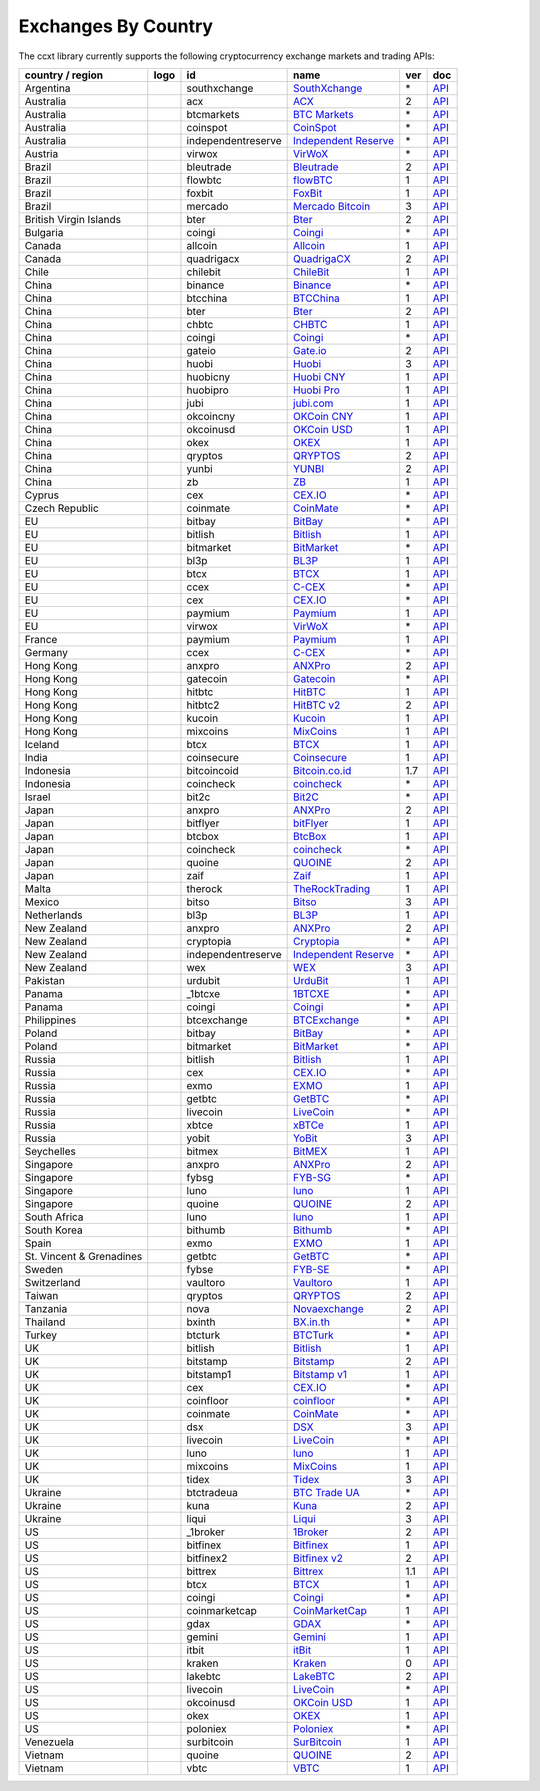 Exchanges By Country
====================

The ccxt library currently supports the following cryptocurrency exchange markets and trading APIs:

+--------------------------+----------------------+--------------------+--------------------------------------------------------------+-----+------------------------------------------------------------------------------------------------+
| country / region         | logo                 | id                 | name                                                         | ver | doc                                                                                            |
+==========================+======================+====================+==============================================================+=====+================================================================================================+
| Argentina                | |southxchange|       | southxchange       | `SouthXchange <https://www.southxchange.com>`__              | \*  | `API <https://www.southxchange.com/Home/Api>`__                                                |
+--------------------------+----------------------+--------------------+--------------------------------------------------------------+-----+------------------------------------------------------------------------------------------------+
| Australia                | |acx|                | acx                | `ACX <https://acx.io>`__                                     | 2   | `API <https://acx.io/documents/api_v2>`__                                                      |
+--------------------------+----------------------+--------------------+--------------------------------------------------------------+-----+------------------------------------------------------------------------------------------------+
| Australia                | |btcmarkets|         | btcmarkets         | `BTC Markets <https://btcmarkets.net/>`__                    | \*  | `API <https://github.com/BTCMarkets/API>`__                                                    |
+--------------------------+----------------------+--------------------+--------------------------------------------------------------+-----+------------------------------------------------------------------------------------------------+
| Australia                | |coinspot|           | coinspot           | `CoinSpot <https://www.coinspot.com.au>`__                   | \*  | `API <https://www.coinspot.com.au/api>`__                                                      |
+--------------------------+----------------------+--------------------+--------------------------------------------------------------+-----+------------------------------------------------------------------------------------------------+
| Australia                | |independentreserve| | independentreserve | `Independent Reserve <https://www.independentreserve.com>`__ | \*  | `API <https://www.independentreserve.com/API>`__                                               |
+--------------------------+----------------------+--------------------+--------------------------------------------------------------+-----+------------------------------------------------------------------------------------------------+
| Austria                  | |virwox|             | virwox             | `VirWoX <https://www.virwox.com>`__                          | \*  | `API <https://www.virwox.com/developers.php>`__                                                |
+--------------------------+----------------------+--------------------+--------------------------------------------------------------+-----+------------------------------------------------------------------------------------------------+
| Brazil                   | |bleutrade|          | bleutrade          | `Bleutrade <https://bleutrade.com>`__                        | 2   | `API <https://bleutrade.com/help/API>`__                                                       |
+--------------------------+----------------------+--------------------+--------------------------------------------------------------+-----+------------------------------------------------------------------------------------------------+
| Brazil                   | |flowbtc|            | flowbtc            | `flowBTC <https://trader.flowbtc.com>`__                     | 1   | `API <http://www.flowbtc.com.br/api/>`__                                                       |
+--------------------------+----------------------+--------------------+--------------------------------------------------------------+-----+------------------------------------------------------------------------------------------------+
| Brazil                   | |foxbit|             | foxbit             | `FoxBit <https://foxbit.exchange>`__                         | 1   | `API <https://blinktrade.com/docs>`__                                                          |
+--------------------------+----------------------+--------------------+--------------------------------------------------------------+-----+------------------------------------------------------------------------------------------------+
| Brazil                   | |mercado|            | mercado            | `Mercado Bitcoin <https://www.mercadobitcoin.com.br>`__      | 3   | `API <https://www.mercadobitcoin.com.br/api-doc>`__                                            |
+--------------------------+----------------------+--------------------+--------------------------------------------------------------+-----+------------------------------------------------------------------------------------------------+
| British Virgin Islands   | |bter|               | bter               | `Bter <https://bter.com>`__                                  | 2   | `API <https://bter.com/api2>`__                                                                |
+--------------------------+----------------------+--------------------+--------------------------------------------------------------+-----+------------------------------------------------------------------------------------------------+
| Bulgaria                 | |coingi|             | coingi             | `Coingi <https://coingi.com>`__                              | \*  | `API <http://docs.coingi.apiary.io/>`__                                                        |
+--------------------------+----------------------+--------------------+--------------------------------------------------------------+-----+------------------------------------------------------------------------------------------------+
| Canada                   | |allcoin|            | allcoin            | `Allcoin <https://www.allcoin.com>`__                        | 1   | `API <https://www.allcoin.com/About/APIReference>`__                                           |
+--------------------------+----------------------+--------------------+--------------------------------------------------------------+-----+------------------------------------------------------------------------------------------------+
| Canada                   | |quadrigacx|         | quadrigacx         | `QuadrigaCX <https://www.quadrigacx.com>`__                  | 2   | `API <https://www.quadrigacx.com/api_info>`__                                                  |
+--------------------------+----------------------+--------------------+--------------------------------------------------------------+-----+------------------------------------------------------------------------------------------------+
| Chile                    | |chilebit|           | chilebit           | `ChileBit <https://chilebit.net>`__                          | 1   | `API <https://blinktrade.com/docs>`__                                                          |
+--------------------------+----------------------+--------------------+--------------------------------------------------------------+-----+------------------------------------------------------------------------------------------------+
| China                    | |binance|            | binance            | `Binance <https://www.binance.com>`__                        | \*  | `API <https://www.binance.com/restapipub.html>`__                                              |
+--------------------------+----------------------+--------------------+--------------------------------------------------------------+-----+------------------------------------------------------------------------------------------------+
| China                    | |btcchina|           | btcchina           | `BTCChina <https://www.btcchina.com>`__                      | 1   | `API <https://www.btcchina.com/apidocs>`__                                                     |
+--------------------------+----------------------+--------------------+--------------------------------------------------------------+-----+------------------------------------------------------------------------------------------------+
| China                    | |bter|               | bter               | `Bter <https://bter.com>`__                                  | 2   | `API <https://bter.com/api2>`__                                                                |
+--------------------------+----------------------+--------------------+--------------------------------------------------------------+-----+------------------------------------------------------------------------------------------------+
| China                    | |chbtc|              | chbtc              | `CHBTC <https://trade.chbtc.com/api>`__                      | 1   | `API <https://www.chbtc.com/i/developer>`__                                                    |
+--------------------------+----------------------+--------------------+--------------------------------------------------------------+-----+------------------------------------------------------------------------------------------------+
| China                    | |coingi|             | coingi             | `Coingi <https://coingi.com>`__                              | \*  | `API <http://docs.coingi.apiary.io/>`__                                                        |
+--------------------------+----------------------+--------------------+--------------------------------------------------------------+-----+------------------------------------------------------------------------------------------------+
| China                    | |gateio|             | gateio             | `Gate.io <https://gate.io/>`__                               | 2   | `API <https://gate.io/api2>`__                                                                 |
+--------------------------+----------------------+--------------------+--------------------------------------------------------------+-----+------------------------------------------------------------------------------------------------+
| China                    | |huobi|              | huobi              | `Huobi <https://www.huobi.com>`__                            | 3   | `API <https://github.com/huobiapi/API_Docs_en/wiki>`__                                         |
+--------------------------+----------------------+--------------------+--------------------------------------------------------------+-----+------------------------------------------------------------------------------------------------+
| China                    | |huobicny|           | huobicny           | `Huobi CNY <https://www.huobi.com>`__                        | 1   | `API <https://github.com/huobiapi/API_Docs/wiki/REST_api_reference>`__                         |
+--------------------------+----------------------+--------------------+--------------------------------------------------------------+-----+------------------------------------------------------------------------------------------------+
| China                    | |huobipro|           | huobipro           | `Huobi Pro <https://www.huobi.pro>`__                        | 1   | `API <https://github.com/huobiapi/API_Docs/wiki/REST_api_reference>`__                         |
+--------------------------+----------------------+--------------------+--------------------------------------------------------------+-----+------------------------------------------------------------------------------------------------+
| China                    | |jubi|               | jubi               | `jubi.com <https://www.jubi.com>`__                          | 1   | `API <https://www.jubi.com/help/api.html>`__                                                   |
+--------------------------+----------------------+--------------------+--------------------------------------------------------------+-----+------------------------------------------------------------------------------------------------+
| China                    | |okcoincny|          | okcoincny          | `OKCoin CNY <https://www.okcoin.cn>`__                       | 1   | `API <https://www.okcoin.cn/rest_getStarted.html>`__                                           |
+--------------------------+----------------------+--------------------+--------------------------------------------------------------+-----+------------------------------------------------------------------------------------------------+
| China                    | |okcoinusd|          | okcoinusd          | `OKCoin USD <https://www.okcoin.com>`__                      | 1   | `API <https://www.okcoin.com/rest_getStarted.html>`__                                          |
+--------------------------+----------------------+--------------------+--------------------------------------------------------------+-----+------------------------------------------------------------------------------------------------+
| China                    | |okex|               | okex               | `OKEX <https://www.okex.com>`__                              | 1   | `API <https://www.okex.com/rest_getStarted.html>`__                                            |
+--------------------------+----------------------+--------------------+--------------------------------------------------------------+-----+------------------------------------------------------------------------------------------------+
| China                    | |qryptos|            | qryptos            | `QRYPTOS <https://www.qryptos.com>`__                        | 2   | `API <https://developers.quoine.com>`__                                                        |
+--------------------------+----------------------+--------------------+--------------------------------------------------------------+-----+------------------------------------------------------------------------------------------------+
| China                    | |yunbi|              | yunbi              | `YUNBI <https://yunbi.com>`__                                | 2   | `API <https://yunbi.com/documents/api/guide>`__                                                |
+--------------------------+----------------------+--------------------+--------------------------------------------------------------+-----+------------------------------------------------------------------------------------------------+
| China                    | |zb|                 | zb                 | `ZB <https://trade.zb.com/api>`__                            | 1   | `API <https://www.zb.com/i/developer>`__                                                       |
+--------------------------+----------------------+--------------------+--------------------------------------------------------------+-----+------------------------------------------------------------------------------------------------+
| Cyprus                   | |cex|                | cex                | `CEX.IO <https://cex.io>`__                                  | \*  | `API <https://cex.io/cex-api>`__                                                               |
+--------------------------+----------------------+--------------------+--------------------------------------------------------------+-----+------------------------------------------------------------------------------------------------+
| Czech Republic           | |coinmate|           | coinmate           | `CoinMate <https://coinmate.io>`__                           | \*  | `API <http://docs.coinmate.apiary.io>`__                                                       |
+--------------------------+----------------------+--------------------+--------------------------------------------------------------+-----+------------------------------------------------------------------------------------------------+
| EU                       | |bitbay|             | bitbay             | `BitBay <https://bitbay.net>`__                              | \*  | `API <https://bitbay.net/public-api>`__                                                        |
+--------------------------+----------------------+--------------------+--------------------------------------------------------------+-----+------------------------------------------------------------------------------------------------+
| EU                       | |bitlish|            | bitlish            | `Bitlish <https://bitlish.com>`__                            | 1   | `API <https://bitlish.com/api>`__                                                              |
+--------------------------+----------------------+--------------------+--------------------------------------------------------------+-----+------------------------------------------------------------------------------------------------+
| EU                       | |bitmarket|          | bitmarket          | `BitMarket <https://www.bitmarket.pl>`__                     | \*  | `API <https://www.bitmarket.net/docs.php?file=api_public.html>`__                              |
+--------------------------+----------------------+--------------------+--------------------------------------------------------------+-----+------------------------------------------------------------------------------------------------+
| EU                       | |bl3p|               | bl3p               | `BL3P <https://bl3p.eu>`__                                   | 1   | `API <https://github.com/BitonicNL/bl3p-api/tree/master/docs>`__                               |
+--------------------------+----------------------+--------------------+--------------------------------------------------------------+-----+------------------------------------------------------------------------------------------------+
| EU                       | |btcx|               | btcx               | `BTCX <https://btc-x.is>`__                                  | 1   | `API <https://btc-x.is/custom/api-document.html>`__                                            |
+--------------------------+----------------------+--------------------+--------------------------------------------------------------+-----+------------------------------------------------------------------------------------------------+
| EU                       | |ccex|               | ccex               | `C-CEX <https://c-cex.com>`__                                | \*  | `API <https://c-cex.com/?id=api>`__                                                            |
+--------------------------+----------------------+--------------------+--------------------------------------------------------------+-----+------------------------------------------------------------------------------------------------+
| EU                       | |cex|                | cex                | `CEX.IO <https://cex.io>`__                                  | \*  | `API <https://cex.io/cex-api>`__                                                               |
+--------------------------+----------------------+--------------------+--------------------------------------------------------------+-----+------------------------------------------------------------------------------------------------+
| EU                       | |paymium|            | paymium            | `Paymium <https://www.paymium.com>`__                        | 1   | `API <https://github.com/Paymium/api-documentation>`__                                         |
+--------------------------+----------------------+--------------------+--------------------------------------------------------------+-----+------------------------------------------------------------------------------------------------+
| EU                       | |virwox|             | virwox             | `VirWoX <https://www.virwox.com>`__                          | \*  | `API <https://www.virwox.com/developers.php>`__                                                |
+--------------------------+----------------------+--------------------+--------------------------------------------------------------+-----+------------------------------------------------------------------------------------------------+
| France                   | |paymium|            | paymium            | `Paymium <https://www.paymium.com>`__                        | 1   | `API <https://github.com/Paymium/api-documentation>`__                                         |
+--------------------------+----------------------+--------------------+--------------------------------------------------------------+-----+------------------------------------------------------------------------------------------------+
| Germany                  | |ccex|               | ccex               | `C-CEX <https://c-cex.com>`__                                | \*  | `API <https://c-cex.com/?id=api>`__                                                            |
+--------------------------+----------------------+--------------------+--------------------------------------------------------------+-----+------------------------------------------------------------------------------------------------+
| Hong Kong                | |anxpro|             | anxpro             | `ANXPro <https://anxpro.com>`__                              | 2   | `API <http://docs.anxv2.apiary.io>`__                                                          |
+--------------------------+----------------------+--------------------+--------------------------------------------------------------+-----+------------------------------------------------------------------------------------------------+
| Hong Kong                | |gatecoin|           | gatecoin           | `Gatecoin <https://gatecoin.com>`__                          | \*  | `API <https://gatecoin.com/api>`__                                                             |
+--------------------------+----------------------+--------------------+--------------------------------------------------------------+-----+------------------------------------------------------------------------------------------------+
| Hong Kong                | |hitbtc|             | hitbtc             | `HitBTC <https://hitbtc.com>`__                              | 1   | `API <https://github.com/hitbtc-com/hitbtc-api/blob/master/APIv1.md>`__                        |
+--------------------------+----------------------+--------------------+--------------------------------------------------------------+-----+------------------------------------------------------------------------------------------------+
| Hong Kong                | |hitbtc2|            | hitbtc2            | `HitBTC v2 <https://hitbtc.com>`__                           | 2   | `API <https://api.hitbtc.com>`__                                                               |
+--------------------------+----------------------+--------------------+--------------------------------------------------------------+-----+------------------------------------------------------------------------------------------------+
| Hong Kong                | |kucoin|             | kucoin             | `Kucoin <https://kucoin.com>`__                              | 1   | `API <https://kucoinapidocs.docs.apiary.io>`__                                                 |
+--------------------------+----------------------+--------------------+--------------------------------------------------------------+-----+------------------------------------------------------------------------------------------------+
| Hong Kong                | |mixcoins|           | mixcoins           | `MixCoins <https://mixcoins.com>`__                          | 1   | `API <https://mixcoins.com/help/api/>`__                                                       |
+--------------------------+----------------------+--------------------+--------------------------------------------------------------+-----+------------------------------------------------------------------------------------------------+
| Iceland                  | |btcx|               | btcx               | `BTCX <https://btc-x.is>`__                                  | 1   | `API <https://btc-x.is/custom/api-document.html>`__                                            |
+--------------------------+----------------------+--------------------+--------------------------------------------------------------+-----+------------------------------------------------------------------------------------------------+
| India                    | |coinsecure|         | coinsecure         | `Coinsecure <https://coinsecure.in>`__                       | 1   | `API <https://api.coinsecure.in>`__                                                            |
+--------------------------+----------------------+--------------------+--------------------------------------------------------------+-----+------------------------------------------------------------------------------------------------+
| Indonesia                | |bitcoincoid|        | bitcoincoid        | `Bitcoin.co.id <https://www.bitcoin.co.id>`__                | 1.7 | `API <https://vip.bitcoin.co.id/downloads/BITCOINCOID-API-DOCUMENTATION.pdf>`__                |
+--------------------------+----------------------+--------------------+--------------------------------------------------------------+-----+------------------------------------------------------------------------------------------------+
| Indonesia                | |coincheck|          | coincheck          | `coincheck <https://coincheck.com>`__                        | \*  | `API <https://coincheck.com/documents/exchange/api>`__                                         |
+--------------------------+----------------------+--------------------+--------------------------------------------------------------+-----+------------------------------------------------------------------------------------------------+
| Israel                   | |bit2c|              | bit2c              | `Bit2C <https://www.bit2c.co.il>`__                          | \*  | `API <https://www.bit2c.co.il/home/api>`__                                                     |
+--------------------------+----------------------+--------------------+--------------------------------------------------------------+-----+------------------------------------------------------------------------------------------------+
| Japan                    | |anxpro|             | anxpro             | `ANXPro <https://anxpro.com>`__                              | 2   | `API <http://docs.anxv2.apiary.io>`__                                                          |
+--------------------------+----------------------+--------------------+--------------------------------------------------------------+-----+------------------------------------------------------------------------------------------------+
| Japan                    | |bitflyer|           | bitflyer           | `bitFlyer <https://bitflyer.jp>`__                           | 1   | `API <https://bitflyer.jp/API>`__                                                              |
+--------------------------+----------------------+--------------------+--------------------------------------------------------------+-----+------------------------------------------------------------------------------------------------+
| Japan                    | |btcbox|             | btcbox             | `BtcBox <https://www.btcbox.co.jp/>`__                       | 1   | `API <https://www.btcbox.co.jp/help/asm>`__                                                    |
+--------------------------+----------------------+--------------------+--------------------------------------------------------------+-----+------------------------------------------------------------------------------------------------+
| Japan                    | |coincheck|          | coincheck          | `coincheck <https://coincheck.com>`__                        | \*  | `API <https://coincheck.com/documents/exchange/api>`__                                         |
+--------------------------+----------------------+--------------------+--------------------------------------------------------------+-----+------------------------------------------------------------------------------------------------+
| Japan                    | |quoine|             | quoine             | `QUOINE <https://www.quoine.com>`__                          | 2   | `API <https://developers.quoine.com>`__                                                        |
+--------------------------+----------------------+--------------------+--------------------------------------------------------------+-----+------------------------------------------------------------------------------------------------+
| Japan                    | |zaif|               | zaif               | `Zaif <https://zaif.jp>`__                                   | 1   | `API <http://techbureau-api-document.readthedocs.io/ja/latest/index.html>`__                   |
+--------------------------+----------------------+--------------------+--------------------------------------------------------------+-----+------------------------------------------------------------------------------------------------+
| Malta                    | |therock|            | therock            | `TheRockTrading <https://therocktrading.com>`__              | 1   | `API <https://api.therocktrading.com/doc/v1/index.html>`__                                     |
+--------------------------+----------------------+--------------------+--------------------------------------------------------------+-----+------------------------------------------------------------------------------------------------+
| Mexico                   | |bitso|              | bitso              | `Bitso <https://bitso.com>`__                                | 3   | `API <https://bitso.com/api_info>`__                                                           |
+--------------------------+----------------------+--------------------+--------------------------------------------------------------+-----+------------------------------------------------------------------------------------------------+
| Netherlands              | |bl3p|               | bl3p               | `BL3P <https://bl3p.eu>`__                                   | 1   | `API <https://github.com/BitonicNL/bl3p-api/tree/master/docs>`__                               |
+--------------------------+----------------------+--------------------+--------------------------------------------------------------+-----+------------------------------------------------------------------------------------------------+
| New Zealand              | |anxpro|             | anxpro             | `ANXPro <https://anxpro.com>`__                              | 2   | `API <http://docs.anxv2.apiary.io>`__                                                          |
+--------------------------+----------------------+--------------------+--------------------------------------------------------------+-----+------------------------------------------------------------------------------------------------+
| New Zealand              | |cryptopia|          | cryptopia          | `Cryptopia <https://www.cryptopia.co.nz>`__                  | \*  | `API <https://www.cryptopia.co.nz/Forum/Category/45>`__                                        |
+--------------------------+----------------------+--------------------+--------------------------------------------------------------+-----+------------------------------------------------------------------------------------------------+
| New Zealand              | |independentreserve| | independentreserve | `Independent Reserve <https://www.independentreserve.com>`__ | \*  | `API <https://www.independentreserve.com/API>`__                                               |
+--------------------------+----------------------+--------------------+--------------------------------------------------------------+-----+------------------------------------------------------------------------------------------------+
| New Zealand              | |wex|                | wex                | `WEX <https://wex.nz>`__                                     | 3   | `API <https://wex.nz/api/3/docs>`__                                                            |
+--------------------------+----------------------+--------------------+--------------------------------------------------------------+-----+------------------------------------------------------------------------------------------------+
| Pakistan                 | |urdubit|            | urdubit            | `UrduBit <https://urdubit.com>`__                            | 1   | `API <https://blinktrade.com/docs>`__                                                          |
+--------------------------+----------------------+--------------------+--------------------------------------------------------------+-----+------------------------------------------------------------------------------------------------+
| Panama                   | |_1btcxe|            | _1btcxe            | `1BTCXE <https://1btcxe.com>`__                              | \*  | `API <https://1btcxe.com/api-docs.php>`__                                                      |
+--------------------------+----------------------+--------------------+--------------------------------------------------------------+-----+------------------------------------------------------------------------------------------------+
| Panama                   | |coingi|             | coingi             | `Coingi <https://coingi.com>`__                              | \*  | `API <http://docs.coingi.apiary.io/>`__                                                        |
+--------------------------+----------------------+--------------------+--------------------------------------------------------------+-----+------------------------------------------------------------------------------------------------+
| Philippines              | |btcexchange|        | btcexchange        | `BTCExchange <https://www.btcexchange.ph>`__                 | \*  | `API <https://github.com/BTCTrader/broker-api-docs>`__                                         |
+--------------------------+----------------------+--------------------+--------------------------------------------------------------+-----+------------------------------------------------------------------------------------------------+
| Poland                   | |bitbay|             | bitbay             | `BitBay <https://bitbay.net>`__                              | \*  | `API <https://bitbay.net/public-api>`__                                                        |
+--------------------------+----------------------+--------------------+--------------------------------------------------------------+-----+------------------------------------------------------------------------------------------------+
| Poland                   | |bitmarket|          | bitmarket          | `BitMarket <https://www.bitmarket.pl>`__                     | \*  | `API <https://www.bitmarket.net/docs.php?file=api_public.html>`__                              |
+--------------------------+----------------------+--------------------+--------------------------------------------------------------+-----+------------------------------------------------------------------------------------------------+
| Russia                   | |bitlish|            | bitlish            | `Bitlish <https://bitlish.com>`__                            | 1   | `API <https://bitlish.com/api>`__                                                              |
+--------------------------+----------------------+--------------------+--------------------------------------------------------------+-----+------------------------------------------------------------------------------------------------+
| Russia                   | |cex|                | cex                | `CEX.IO <https://cex.io>`__                                  | \*  | `API <https://cex.io/cex-api>`__                                                               |
+--------------------------+----------------------+--------------------+--------------------------------------------------------------+-----+------------------------------------------------------------------------------------------------+
| Russia                   | |exmo|               | exmo               | `EXMO <https://exmo.me>`__                                   | 1   | `API <https://exmo.me/en/api_doc>`__                                                           |
+--------------------------+----------------------+--------------------+--------------------------------------------------------------+-----+------------------------------------------------------------------------------------------------+
| Russia                   | |getbtc|             | getbtc             | `GetBTC <https://getbtc.org>`__                              | \*  | `API <https://getbtc.org/api-docs.php>`__                                                      |
+--------------------------+----------------------+--------------------+--------------------------------------------------------------+-----+------------------------------------------------------------------------------------------------+
| Russia                   | |livecoin|           | livecoin           | `LiveCoin <https://www.livecoin.net>`__                      | \*  | `API <https://www.livecoin.net/api?lang=en>`__                                                 |
+--------------------------+----------------------+--------------------+--------------------------------------------------------------+-----+------------------------------------------------------------------------------------------------+
| Russia                   | |xbtce|              | xbtce              | `xBTCe <https://www.xbtce.com>`__                            | 1   | `API <https://www.xbtce.com/tradeapi>`__                                                       |
+--------------------------+----------------------+--------------------+--------------------------------------------------------------+-----+------------------------------------------------------------------------------------------------+
| Russia                   | |yobit|              | yobit              | `YoBit <https://www.yobit.net>`__                            | 3   | `API <https://www.yobit.net/en/api/>`__                                                        |
+--------------------------+----------------------+--------------------+--------------------------------------------------------------+-----+------------------------------------------------------------------------------------------------+
| Seychelles               | |bitmex|             | bitmex             | `BitMEX <https://www.bitmex.com>`__                          | 1   | `API <https://www.bitmex.com/app/apiOverview>`__                                               |
+--------------------------+----------------------+--------------------+--------------------------------------------------------------+-----+------------------------------------------------------------------------------------------------+
| Singapore                | |anxpro|             | anxpro             | `ANXPro <https://anxpro.com>`__                              | 2   | `API <http://docs.anxv2.apiary.io>`__                                                          |
+--------------------------+----------------------+--------------------+--------------------------------------------------------------+-----+------------------------------------------------------------------------------------------------+
| Singapore                | |fybsg|              | fybsg              | `FYB-SG <https://www.fybsg.com>`__                           | \*  | `API <http://docs.fyb.apiary.io>`__                                                            |
+--------------------------+----------------------+--------------------+--------------------------------------------------------------+-----+------------------------------------------------------------------------------------------------+
| Singapore                | |luno|               | luno               | `luno <https://www.luno.com>`__                              | 1   | `API <https://www.luno.com/en/api>`__                                                          |
+--------------------------+----------------------+--------------------+--------------------------------------------------------------+-----+------------------------------------------------------------------------------------------------+
| Singapore                | |quoine|             | quoine             | `QUOINE <https://www.quoine.com>`__                          | 2   | `API <https://developers.quoine.com>`__                                                        |
+--------------------------+----------------------+--------------------+--------------------------------------------------------------+-----+------------------------------------------------------------------------------------------------+
| South Africa             | |luno|               | luno               | `luno <https://www.luno.com>`__                              | 1   | `API <https://www.luno.com/en/api>`__                                                          |
+--------------------------+----------------------+--------------------+--------------------------------------------------------------+-----+------------------------------------------------------------------------------------------------+
| South Korea              | |bithumb|            | bithumb            | `Bithumb <https://www.bithumb.com>`__                        | \*  | `API <https://www.bithumb.com/u1/US127>`__                                                     |
+--------------------------+----------------------+--------------------+--------------------------------------------------------------+-----+------------------------------------------------------------------------------------------------+
| Spain                    | |exmo|               | exmo               | `EXMO <https://exmo.me>`__                                   | 1   | `API <https://exmo.me/en/api_doc>`__                                                           |
+--------------------------+----------------------+--------------------+--------------------------------------------------------------+-----+------------------------------------------------------------------------------------------------+
| St. Vincent & Grenadines | |getbtc|             | getbtc             | `GetBTC <https://getbtc.org>`__                              | \*  | `API <https://getbtc.org/api-docs.php>`__                                                      |
+--------------------------+----------------------+--------------------+--------------------------------------------------------------+-----+------------------------------------------------------------------------------------------------+
| Sweden                   | |fybse|              | fybse              | `FYB-SE <https://www.fybse.se>`__                            | \*  | `API <http://docs.fyb.apiary.io>`__                                                            |
+--------------------------+----------------------+--------------------+--------------------------------------------------------------+-----+------------------------------------------------------------------------------------------------+
| Switzerland              | |vaultoro|           | vaultoro           | `Vaultoro <https://www.vaultoro.com>`__                      | 1   | `API <https://api.vaultoro.com>`__                                                             |
+--------------------------+----------------------+--------------------+--------------------------------------------------------------+-----+------------------------------------------------------------------------------------------------+
| Taiwan                   | |qryptos|            | qryptos            | `QRYPTOS <https://www.qryptos.com>`__                        | 2   | `API <https://developers.quoine.com>`__                                                        |
+--------------------------+----------------------+--------------------+--------------------------------------------------------------+-----+------------------------------------------------------------------------------------------------+
| Tanzania                 | |nova|               | nova               | `Novaexchange <https://novaexchange.com>`__                  | 2   | `API <https://novaexchange.com/remote/faq>`__                                                  |
+--------------------------+----------------------+--------------------+--------------------------------------------------------------+-----+------------------------------------------------------------------------------------------------+
| Thailand                 | |bxinth|             | bxinth             | `BX.in.th <https://bx.in.th>`__                              | \*  | `API <https://bx.in.th/info/api>`__                                                            |
+--------------------------+----------------------+--------------------+--------------------------------------------------------------+-----+------------------------------------------------------------------------------------------------+
| Turkey                   | |btcturk|            | btcturk            | `BTCTurk <https://www.btcturk.com>`__                        | \*  | `API <https://github.com/BTCTrader/broker-api-docs>`__                                         |
+--------------------------+----------------------+--------------------+--------------------------------------------------------------+-----+------------------------------------------------------------------------------------------------+
| UK                       | |bitlish|            | bitlish            | `Bitlish <https://bitlish.com>`__                            | 1   | `API <https://bitlish.com/api>`__                                                              |
+--------------------------+----------------------+--------------------+--------------------------------------------------------------+-----+------------------------------------------------------------------------------------------------+
| UK                       | |bitstamp|           | bitstamp           | `Bitstamp <https://www.bitstamp.net>`__                      | 2   | `API <https://www.bitstamp.net/api>`__                                                         |
+--------------------------+----------------------+--------------------+--------------------------------------------------------------+-----+------------------------------------------------------------------------------------------------+
| UK                       | |bitstamp1|          | bitstamp1          | `Bitstamp v1 <https://www.bitstamp.net>`__                   | 1   | `API <https://www.bitstamp.net/api>`__                                                         |
+--------------------------+----------------------+--------------------+--------------------------------------------------------------+-----+------------------------------------------------------------------------------------------------+
| UK                       | |cex|                | cex                | `CEX.IO <https://cex.io>`__                                  | \*  | `API <https://cex.io/cex-api>`__                                                               |
+--------------------------+----------------------+--------------------+--------------------------------------------------------------+-----+------------------------------------------------------------------------------------------------+
| UK                       | |coinfloor|          | coinfloor          | `coinfloor <https://www.coinfloor.co.uk>`__                  | \*  | `API <https://github.com/coinfloor/api>`__                                                     |
+--------------------------+----------------------+--------------------+--------------------------------------------------------------+-----+------------------------------------------------------------------------------------------------+
| UK                       | |coinmate|           | coinmate           | `CoinMate <https://coinmate.io>`__                           | \*  | `API <http://docs.coinmate.apiary.io>`__                                                       |
+--------------------------+----------------------+--------------------+--------------------------------------------------------------+-----+------------------------------------------------------------------------------------------------+
| UK                       | |dsx|                | dsx                | `DSX <https://dsx.uk>`__                                     | 3   | `API <https://api.dsx.uk>`__                                                                   |
+--------------------------+----------------------+--------------------+--------------------------------------------------------------+-----+------------------------------------------------------------------------------------------------+
| UK                       | |livecoin|           | livecoin           | `LiveCoin <https://www.livecoin.net>`__                      | \*  | `API <https://www.livecoin.net/api?lang=en>`__                                                 |
+--------------------------+----------------------+--------------------+--------------------------------------------------------------+-----+------------------------------------------------------------------------------------------------+
| UK                       | |luno|               | luno               | `luno <https://www.luno.com>`__                              | 1   | `API <https://www.luno.com/en/api>`__                                                          |
+--------------------------+----------------------+--------------------+--------------------------------------------------------------+-----+------------------------------------------------------------------------------------------------+
| UK                       | |mixcoins|           | mixcoins           | `MixCoins <https://mixcoins.com>`__                          | 1   | `API <https://mixcoins.com/help/api/>`__                                                       |
+--------------------------+----------------------+--------------------+--------------------------------------------------------------+-----+------------------------------------------------------------------------------------------------+
| UK                       | |tidex|              | tidex              | `Tidex <https://tidex.com>`__                                | 3   | `API <https://tidex.com/public-api>`__                                                         |
+--------------------------+----------------------+--------------------+--------------------------------------------------------------+-----+------------------------------------------------------------------------------------------------+
| Ukraine                  | |btctradeua|         | btctradeua         | `BTC Trade UA <https://btc-trade.com.ua>`__                  | \*  | `API <https://docs.google.com/document/d/1ocYA0yMy_RXd561sfG3qEPZ80kyll36HUxvCRe5GbhE/edit>`__ |
+--------------------------+----------------------+--------------------+--------------------------------------------------------------+-----+------------------------------------------------------------------------------------------------+
| Ukraine                  | |kuna|               | kuna               | `Kuna <https://kuna.io>`__                                   | 2   | `API <https://kuna.io/documents/api>`__                                                        |
+--------------------------+----------------------+--------------------+--------------------------------------------------------------+-----+------------------------------------------------------------------------------------------------+
| Ukraine                  | |liqui|              | liqui              | `Liqui <https://liqui.io>`__                                 | 3   | `API <https://liqui.io/api>`__                                                                 |
+--------------------------+----------------------+--------------------+--------------------------------------------------------------+-----+------------------------------------------------------------------------------------------------+
| US                       | |_1broker|           | _1broker           | `1Broker <https://1broker.com>`__                            | 2   | `API <https://1broker.com/?c=en/content/api-documentation>`__                                  |
+--------------------------+----------------------+--------------------+--------------------------------------------------------------+-----+------------------------------------------------------------------------------------------------+
| US                       | |bitfinex|           | bitfinex           | `Bitfinex <https://www.bitfinex.com>`__                      | 1   | `API <https://bitfinex.readme.io/v1/docs>`__                                                   |
+--------------------------+----------------------+--------------------+--------------------------------------------------------------+-----+------------------------------------------------------------------------------------------------+
| US                       | |bitfinex2|          | bitfinex2          | `Bitfinex v2 <https://www.bitfinex.com>`__                   | 2   | `API <https://bitfinex.readme.io/v2/docs>`__                                                   |
+--------------------------+----------------------+--------------------+--------------------------------------------------------------+-----+------------------------------------------------------------------------------------------------+
| US                       | |bittrex|            | bittrex            | `Bittrex <https://bittrex.com>`__                            | 1.1 | `API <https://bittrex.com/Home/Api>`__                                                         |
+--------------------------+----------------------+--------------------+--------------------------------------------------------------+-----+------------------------------------------------------------------------------------------------+
| US                       | |btcx|               | btcx               | `BTCX <https://btc-x.is>`__                                  | 1   | `API <https://btc-x.is/custom/api-document.html>`__                                            |
+--------------------------+----------------------+--------------------+--------------------------------------------------------------+-----+------------------------------------------------------------------------------------------------+
| US                       | |coingi|             | coingi             | `Coingi <https://coingi.com>`__                              | \*  | `API <http://docs.coingi.apiary.io/>`__                                                        |
+--------------------------+----------------------+--------------------+--------------------------------------------------------------+-----+------------------------------------------------------------------------------------------------+
| US                       | |coinmarketcap|      | coinmarketcap      | `CoinMarketCap <https://coinmarketcap.com>`__                | 1   | `API <https://coinmarketcap.com/api>`__                                                        |
+--------------------------+----------------------+--------------------+--------------------------------------------------------------+-----+------------------------------------------------------------------------------------------------+
| US                       | |gdax|               | gdax               | `GDAX <https://www.gdax.com>`__                              | \*  | `API <https://docs.gdax.com>`__                                                                |
+--------------------------+----------------------+--------------------+--------------------------------------------------------------+-----+------------------------------------------------------------------------------------------------+
| US                       | |gemini|             | gemini             | `Gemini <https://gemini.com>`__                              | 1   | `API <https://docs.gemini.com/rest-api>`__                                                     |
+--------------------------+----------------------+--------------------+--------------------------------------------------------------+-----+------------------------------------------------------------------------------------------------+
| US                       | |itbit|              | itbit              | `itBit <https://www.itbit.com>`__                            | 1   | `API <https://api.itbit.com/docs>`__                                                           |
+--------------------------+----------------------+--------------------+--------------------------------------------------------------+-----+------------------------------------------------------------------------------------------------+
| US                       | |kraken|             | kraken             | `Kraken <https://www.kraken.com>`__                          | 0   | `API <https://www.kraken.com/en-us/help/api>`__                                                |
+--------------------------+----------------------+--------------------+--------------------------------------------------------------+-----+------------------------------------------------------------------------------------------------+
| US                       | |lakebtc|            | lakebtc            | `LakeBTC <https://www.lakebtc.com>`__                        | 2   | `API <https://www.lakebtc.com/s/api_v2>`__                                                     |
+--------------------------+----------------------+--------------------+--------------------------------------------------------------+-----+------------------------------------------------------------------------------------------------+
| US                       | |livecoin|           | livecoin           | `LiveCoin <https://www.livecoin.net>`__                      | \*  | `API <https://www.livecoin.net/api?lang=en>`__                                                 |
+--------------------------+----------------------+--------------------+--------------------------------------------------------------+-----+------------------------------------------------------------------------------------------------+
| US                       | |okcoinusd|          | okcoinusd          | `OKCoin USD <https://www.okcoin.com>`__                      | 1   | `API <https://www.okcoin.com/rest_getStarted.html>`__                                          |
+--------------------------+----------------------+--------------------+--------------------------------------------------------------+-----+------------------------------------------------------------------------------------------------+
| US                       | |okex|               | okex               | `OKEX <https://www.okex.com>`__                              | 1   | `API <https://www.okex.com/rest_getStarted.html>`__                                            |
+--------------------------+----------------------+--------------------+--------------------------------------------------------------+-----+------------------------------------------------------------------------------------------------+
| US                       | |poloniex|           | poloniex           | `Poloniex <https://poloniex.com>`__                          | \*  | `API <https://poloniex.com/support/api/>`__                                                    |
+--------------------------+----------------------+--------------------+--------------------------------------------------------------+-----+------------------------------------------------------------------------------------------------+
| Venezuela                | |surbitcoin|         | surbitcoin         | `SurBitcoin <https://surbitcoin.com>`__                      | 1   | `API <https://blinktrade.com/docs>`__                                                          |
+--------------------------+----------------------+--------------------+--------------------------------------------------------------+-----+------------------------------------------------------------------------------------------------+
| Vietnam                  | |quoine|             | quoine             | `QUOINE <https://www.quoine.com>`__                          | 2   | `API <https://developers.quoine.com>`__                                                        |
+--------------------------+----------------------+--------------------+--------------------------------------------------------------+-----+------------------------------------------------------------------------------------------------+
| Vietnam                  | |vbtc|               | vbtc               | `VBTC <https://vbtc.exchange>`__                             | 1   | `API <https://blinktrade.com/docs>`__                                                          |
+--------------------------+----------------------+--------------------+--------------------------------------------------------------+-----+------------------------------------------------------------------------------------------------+

.. |southxchange| image:: https://user-images.githubusercontent.com/1294454/27838912-4f94ec8a-60f6-11e7-9e5d-bbf9bd50a559.jpg
.. |acx| image:: https://user-images.githubusercontent.com/1294454/30247614-1fe61c74-9621-11e7-9e8c-f1a627afa279.jpg
.. |btcmarkets| image:: https://user-images.githubusercontent.com/1294454/29142911-0e1acfc2-7d5c-11e7-98c4-07d9532b29d7.jpg
.. |coinspot| image:: https://user-images.githubusercontent.com/1294454/28208429-3cacdf9a-6896-11e7-854e-4c79a772a30f.jpg
.. |independentreserve| image:: https://user-images.githubusercontent.com/1294454/30521662-cf3f477c-9bcb-11e7-89bc-d1ac85012eda.jpg
.. |virwox| image:: https://user-images.githubusercontent.com/1294454/27766894-6da9d360-5eea-11e7-90aa-41f2711b7405.jpg
.. |bleutrade| image:: https://user-images.githubusercontent.com/1294454/30303000-b602dbe6-976d-11e7-956d-36c5049c01e7.jpg
.. |flowbtc| image:: https://user-images.githubusercontent.com/1294454/28162465-cd815d4c-67cf-11e7-8e57-438bea0523a2.jpg
.. |foxbit| image:: https://user-images.githubusercontent.com/1294454/27991413-11b40d42-647f-11e7-91ee-78ced874dd09.jpg
.. |mercado| image:: https://user-images.githubusercontent.com/1294454/27837060-e7c58714-60ea-11e7-9192-f05e86adb83f.jpg
.. |bter| image:: https://user-images.githubusercontent.com/1294454/27980479-cfa3188c-6387-11e7-8191-93fc4184ba5c.jpg
.. |coingi| image:: https://user-images.githubusercontent.com/1294454/28619707-5c9232a8-7212-11e7-86d6-98fe5d15cc6e.jpg
.. |allcoin| image:: https://user-images.githubusercontent.com/1294454/31561809-c316b37c-b061-11e7-8d5a-b547b4d730eb.jpg
.. |quadrigacx| image:: https://user-images.githubusercontent.com/1294454/27766825-98a6d0de-5ee7-11e7-9fa4-38e11a2c6f52.jpg
.. |chilebit| image:: https://user-images.githubusercontent.com/1294454/27991414-1298f0d8-647f-11e7-9c40-d56409266336.jpg
.. |binance| image:: https://user-images.githubusercontent.com/1294454/29604020-d5483cdc-87ee-11e7-94c7-d1a8d9169293.jpg
.. |btcchina| image:: https://user-images.githubusercontent.com/1294454/27766368-465b3286-5ed6-11e7-9a11-0f6467e1d82b.jpg
.. |chbtc| image:: https://user-images.githubusercontent.com/1294454/28555659-f0040dc2-7109-11e7-9d99-688a438bf9f4.jpg
.. |gateio| image:: https://user-images.githubusercontent.com/1294454/31784029-0313c702-b509-11e7-9ccc-bc0da6a0e435.jpg
.. |huobi| image:: https://user-images.githubusercontent.com/1294454/27766569-15aa7b9a-5edd-11e7-9e7f-44791f4ee49c.jpg
.. |huobicny| image:: https://user-images.githubusercontent.com/1294454/27766569-15aa7b9a-5edd-11e7-9e7f-44791f4ee49c.jpg
.. |huobipro| image:: https://user-images.githubusercontent.com/1294454/27766569-15aa7b9a-5edd-11e7-9e7f-44791f4ee49c.jpg
.. |jubi| image:: https://user-images.githubusercontent.com/1294454/27766581-9d397d9a-5edd-11e7-8fb9-5d8236c0e692.jpg
.. |okcoincny| image:: https://user-images.githubusercontent.com/1294454/27766792-8be9157a-5ee5-11e7-926c-6d69b8d3378d.jpg
.. |okcoinusd| image:: https://user-images.githubusercontent.com/1294454/27766791-89ffb502-5ee5-11e7-8a5b-c5950b68ac65.jpg
.. |okex| image:: https://user-images.githubusercontent.com/1294454/32552768-0d6dd3c6-c4a6-11e7-90f8-c043b64756a7.jpg
.. |qryptos| image:: https://user-images.githubusercontent.com/1294454/30953915-b1611dc0-a436-11e7-8947-c95bd5a42086.jpg
.. |yunbi| image:: https://user-images.githubusercontent.com/1294454/28570548-4d646c40-7147-11e7-9cf6-839b93e6d622.jpg
.. |zb| image:: https://user-images.githubusercontent.com/1294454/32859187-cd5214f0-ca5e-11e7-967d-96568e2e2bd1.jpg
.. |cex| image:: https://user-images.githubusercontent.com/1294454/27766442-8ddc33b0-5ed8-11e7-8b98-f786aef0f3c9.jpg
.. |coinmate| image:: https://user-images.githubusercontent.com/1294454/27811229-c1efb510-606c-11e7-9a36-84ba2ce412d8.jpg
.. |bitbay| image:: https://user-images.githubusercontent.com/1294454/27766132-978a7bd8-5ece-11e7-9540-bc96d1e9bbb8.jpg
.. |bitlish| image:: https://user-images.githubusercontent.com/1294454/27766275-dcfc6c30-5ed3-11e7-839d-00a846385d0b.jpg
.. |bitmarket| image:: https://user-images.githubusercontent.com/1294454/27767256-a8555200-5ef9-11e7-96fd-469a65e2b0bd.jpg
.. |bl3p| image:: https://user-images.githubusercontent.com/1294454/28501752-60c21b82-6feb-11e7-818b-055ee6d0e754.jpg
.. |btcx| image:: https://user-images.githubusercontent.com/1294454/27766385-9fdcc98c-5ed6-11e7-8f14-66d5e5cd47e6.jpg
.. |ccex| image:: https://user-images.githubusercontent.com/1294454/27766433-16881f90-5ed8-11e7-92f8-3d92cc747a6c.jpg
.. |paymium| image:: https://user-images.githubusercontent.com/1294454/27790564-a945a9d4-5ff9-11e7-9d2d-b635763f2f24.jpg
.. |anxpro| image:: https://user-images.githubusercontent.com/1294454/27765983-fd8595da-5ec9-11e7-82e3-adb3ab8c2612.jpg
.. |gatecoin| image:: https://user-images.githubusercontent.com/1294454/28646817-508457f2-726c-11e7-9eeb-3528d2413a58.jpg
.. |hitbtc| image:: https://user-images.githubusercontent.com/1294454/27766555-8eaec20e-5edc-11e7-9c5b-6dc69fc42f5e.jpg
.. |hitbtc2| image:: https://user-images.githubusercontent.com/1294454/27766555-8eaec20e-5edc-11e7-9c5b-6dc69fc42f5e.jpg
.. |kucoin| image:: https://user-images.githubusercontent.com/1294454/33795655-b3c46e48-dcf6-11e7-8abe-dc4588ba7901.jpg
.. |mixcoins| image:: https://user-images.githubusercontent.com/1294454/30237212-ed29303c-9535-11e7-8af8-fcd381cfa20c.jpg
.. |coinsecure| image:: https://user-images.githubusercontent.com/1294454/27766472-9cbd200a-5ed9-11e7-9551-2267ad7bac08.jpg
.. |bitcoincoid| image:: https://user-images.githubusercontent.com/1294454/27766138-043c7786-5ecf-11e7-882b-809c14f38b53.jpg
.. |coincheck| image:: https://user-images.githubusercontent.com/1294454/27766464-3b5c3c74-5ed9-11e7-840e-31b32968e1da.jpg
.. |bit2c| image:: https://user-images.githubusercontent.com/1294454/27766119-3593220e-5ece-11e7-8b3a-5a041f6bcc3f.jpg
.. |bitflyer| image:: https://user-images.githubusercontent.com/1294454/28051642-56154182-660e-11e7-9b0d-6042d1e6edd8.jpg
.. |btcbox| image:: https://user-images.githubusercontent.com/1294454/31275803-4df755a8-aaa1-11e7-9abb-11ec2fad9f2d.jpg
.. |quoine| image:: https://user-images.githubusercontent.com/1294454/27766844-9615a4e8-5ee8-11e7-8814-fcd004db8cdd.jpg
.. |zaif| image:: https://user-images.githubusercontent.com/1294454/27766927-39ca2ada-5eeb-11e7-972f-1b4199518ca6.jpg
.. |therock| image:: https://user-images.githubusercontent.com/1294454/27766869-75057fa2-5ee9-11e7-9a6f-13e641fa4707.jpg
.. |bitso| image:: https://user-images.githubusercontent.com/1294454/27766335-715ce7aa-5ed5-11e7-88a8-173a27bb30fe.jpg
.. |cryptopia| image:: https://user-images.githubusercontent.com/1294454/29484394-7b4ea6e2-84c6-11e7-83e5-1fccf4b2dc81.jpg
.. |wex| image:: https://user-images.githubusercontent.com/1294454/30652751-d74ec8f8-9e31-11e7-98c5-71469fcef03e.jpg
.. |urdubit| image:: https://user-images.githubusercontent.com/1294454/27991453-156bf3ae-6480-11e7-82eb-7295fe1b5bb4.jpg
.. |_1btcxe| image:: https://user-images.githubusercontent.com/1294454/27766049-2b294408-5ecc-11e7-85cc-adaff013dc1a.jpg
.. |btcexchange| image:: https://user-images.githubusercontent.com/1294454/27993052-4c92911a-64aa-11e7-96d8-ec6ac3435757.jpg
.. |exmo| image:: https://user-images.githubusercontent.com/1294454/27766491-1b0ea956-5eda-11e7-9225-40d67b481b8d.jpg
.. |getbtc| image:: https://user-images.githubusercontent.com/1294454/33801902-03c43462-dd7b-11e7-992e-077e4cd015b9.jpg
.. |livecoin| image:: https://user-images.githubusercontent.com/1294454/27980768-f22fc424-638a-11e7-89c9-6010a54ff9be.jpg
.. |xbtce| image:: https://user-images.githubusercontent.com/1294454/28059414-e235970c-662c-11e7-8c3a-08e31f78684b.jpg
.. |yobit| image:: https://user-images.githubusercontent.com/1294454/27766910-cdcbfdae-5eea-11e7-9859-03fea873272d.jpg
.. |bitmex| image:: https://user-images.githubusercontent.com/1294454/27766319-f653c6e6-5ed4-11e7-933d-f0bc3699ae8f.jpg
.. |fybsg| image:: https://user-images.githubusercontent.com/1294454/27766513-3364d56a-5edb-11e7-9e6b-d5898bb89c81.jpg
.. |luno| image:: https://user-images.githubusercontent.com/1294454/27766607-8c1a69d8-5ede-11e7-930c-540b5eb9be24.jpg
.. |bithumb| image:: https://user-images.githubusercontent.com/1294454/30597177-ea800172-9d5e-11e7-804c-b9d4fa9b56b0.jpg
.. |fybse| image:: https://user-images.githubusercontent.com/1294454/27766512-31019772-5edb-11e7-8241-2e675e6797f1.jpg
.. |vaultoro| image:: https://user-images.githubusercontent.com/1294454/27766880-f205e870-5ee9-11e7-8fe2-0d5b15880752.jpg
.. |nova| image:: https://user-images.githubusercontent.com/1294454/30518571-78ca0bca-9b8a-11e7-8840-64b83a4a94b2.jpg
.. |bxinth| image:: https://user-images.githubusercontent.com/1294454/27766412-567b1eb4-5ed7-11e7-94a8-ff6a3884f6c5.jpg
.. |btcturk| image:: https://user-images.githubusercontent.com/1294454/27992709-18e15646-64a3-11e7-9fa2-b0950ec7712f.jpg
.. |bitstamp| image:: https://user-images.githubusercontent.com/1294454/27786377-8c8ab57e-5fe9-11e7-8ea4-2b05b6bcceec.jpg
.. |bitstamp1| image:: https://user-images.githubusercontent.com/1294454/27786377-8c8ab57e-5fe9-11e7-8ea4-2b05b6bcceec.jpg
.. |coinfloor| image:: https://user-images.githubusercontent.com/1294454/28246081-623fc164-6a1c-11e7-913f-bac0d5576c90.jpg
.. |dsx| image:: https://user-images.githubusercontent.com/1294454/27990275-1413158a-645a-11e7-931c-94717f7510e3.jpg
.. |tidex| image:: https://user-images.githubusercontent.com/1294454/30781780-03149dc4-a12e-11e7-82bb-313b269d24d4.jpg
.. |btctradeua| image:: https://user-images.githubusercontent.com/1294454/27941483-79fc7350-62d9-11e7-9f61-ac47f28fcd96.jpg
.. |kuna| image:: https://user-images.githubusercontent.com/1294454/31697638-912824fa-b3c1-11e7-8c36-cf9606eb94ac.jpg
.. |liqui| image:: https://user-images.githubusercontent.com/1294454/27982022-75aea828-63a0-11e7-9511-ca584a8edd74.jpg
.. |_1broker| image:: https://user-images.githubusercontent.com/1294454/27766021-420bd9fc-5ecb-11e7-8ed6-56d0081efed2.jpg
.. |bitfinex| image:: https://user-images.githubusercontent.com/1294454/27766244-e328a50c-5ed2-11e7-947b-041416579bb3.jpg
.. |bitfinex2| image:: https://user-images.githubusercontent.com/1294454/27766244-e328a50c-5ed2-11e7-947b-041416579bb3.jpg
.. |bittrex| image:: https://user-images.githubusercontent.com/1294454/27766352-cf0b3c26-5ed5-11e7-82b7-f3826b7a97d8.jpg
.. |coinmarketcap| image:: https://user-images.githubusercontent.com/1294454/28244244-9be6312a-69ed-11e7-99c1-7c1797275265.jpg
.. |gdax| image:: https://user-images.githubusercontent.com/1294454/27766527-b1be41c6-5edb-11e7-95f6-5b496c469e2c.jpg
.. |gemini| image:: https://user-images.githubusercontent.com/1294454/27816857-ce7be644-6096-11e7-82d6-3c257263229c.jpg
.. |itbit| image:: https://user-images.githubusercontent.com/1294454/27822159-66153620-60ad-11e7-89e7-005f6d7f3de0.jpg
.. |kraken| image:: https://user-images.githubusercontent.com/1294454/27766599-22709304-5ede-11e7-9de1-9f33732e1509.jpg
.. |lakebtc| image:: https://user-images.githubusercontent.com/1294454/28074120-72b7c38a-6660-11e7-92d9-d9027502281d.jpg
.. |poloniex| image:: https://user-images.githubusercontent.com/1294454/27766817-e9456312-5ee6-11e7-9b3c-b628ca5626a5.jpg
.. |surbitcoin| image:: https://user-images.githubusercontent.com/1294454/27991511-f0a50194-6481-11e7-99b5-8f02932424cc.jpg
.. |vbtc| image:: https://user-images.githubusercontent.com/1294454/27991481-1f53d1d8-6481-11e7-884e-21d17e7939db.jpg

